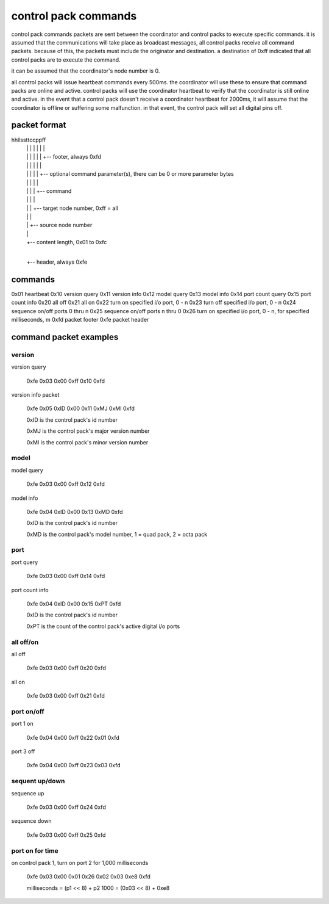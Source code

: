 control pack commands
=====================

control pack commands packets are sent between the coordinator and control packs to execute specific commands. it is assumed that the communications will take place as broadcast messages, all control packs receive all command packets. because of this, the packets must include the originator and destination. a destination of 0xff indicated that all control packs are to execute the command.

it can be assumed that the coordinator's node number is 0.

all control packs will issue heartbeat commands every 500ms. the coordinator will use these to ensure that command packs are online and active. control packs will use the coordinator heartbeat to verify that the coordinator is still online and active. in the event that a control pack doesn't receive a coordinator heartbeat for 2000ms, it will assume that the coordinator is offline or suffering some malfunction. in that event, the control pack will set all digital pins off.


packet format
+++++++++++++

hhllssttccppff
 | | | | | | |
 | | | | | | +-- footer, always 0xfd
 | | | | | |
 | | | | | +-- optional command parameter(s), there can be 0 or more parameter bytes
 | | | | |
 | | | | +-- command
 | | | |
 | | | +-- target node number, 0xff = all
 | | |
 | | +-- source node number
 | |
 | +-- content length, 0x01 to 0xfc
 |
 +-- header, always 0xfe


commands
++++++++

0x01 heartbeat
0x10 version query
0x11 version info
0x12 model query
0x13 model info
0x14 port count query
0x15 port count info
0x20 all off
0x21 all on
0x22 turn on specified i/o port, 0 - n
0x23 turn off specified i/o port, 0 - n
0x24 sequence on/off ports 0 thru n
0x25 sequence on/off ports n thru 0
0x26 turn on specified i/o port, 0 - n, for specified milliseconds, m
0xfd packet footer
0xfe packet header


command packet examples
+++++++++++++++++++++++

version
-------

version query

    0xfe 0x03 0x00 0xff 0x10 0xfd


version info packet

    0xfe 0x05 0xID 0x00 0x11 0xMJ 0xMI 0xfd

    0xID is the control pack's id number

    0xMJ is the control pack's major version number

    0xMI is the control pack's minor version number


model
-----

model query

    0xfe 0x03 0x00 0xff 0x12 0xfd


model info

    0xfe 0x04 0xID 0x00 0x13 0xMD 0xfd

    0xID is the control pack's id number

    0xMD is the control pack's model number, 1 = quad pack, 2 = octa pack


port
----

port query

    0xfe 0x03 0x00 0xff 0x14 0xfd


port count info

    0xfe 0x04 0xID 0x00 0x15 0xPT 0xfd

    0xID is the control pack's id number

    0xPT is the count of the control pack's active digital i/o ports


all off/on
----------

all off

    0xfe 0x03 0x00 0xff 0x20 0xfd


all on

    0xfe 0x03 0x00 0xff 0x21 0xfd


port on/off
-----------

port 1 on

    0xfe 0x04 0x00 0xff 0x22 0x01 0xfd


port 3 off

    0xfe 0x04 0x00 0xff 0x23 0x03 0xfd


sequent up/down
---------------

sequence up

    0xfe 0x03 0x00 0xff 0x24 0xfd


sequence down

    0xfe 0x03 0x00 0xff 0x25 0xfd


port on for time
----------------

on control pack 1, turn on port 2 for 1,000 milliseconds

    0xfe 0x03 0x00 0x01 0x26 0x02 0x03 0xe8 0xfd

    milliseconds = (p1 << 8) + p2
    1000 = (0x03 << 8) + 0xe8
